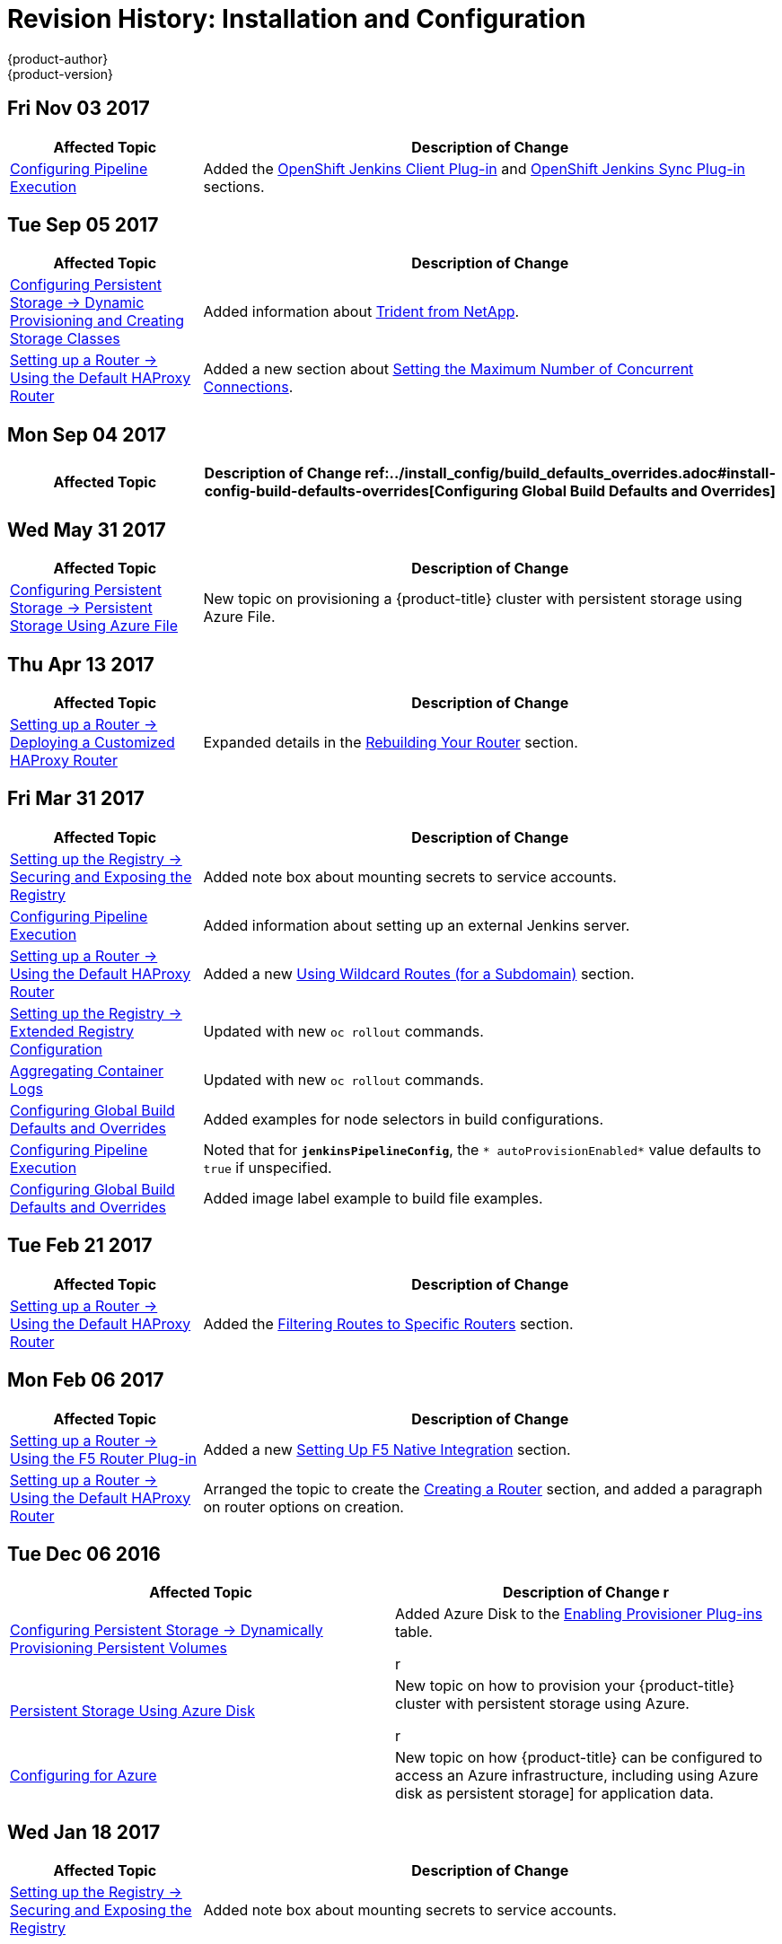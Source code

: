 [[install-config-revhistory-install-config]]
= Revision History: Installation and Configuration
{product-author}
{product-version}
:data-uri:
:icons:
:experimental:

// do-release: revhist-tables
== Fri Nov 03 2017

// tag::install_config_fri_nov_03_2017[]
[cols="1,3",options="header"]
|===

|Affected Topic |Description of Change
//Fri Nov 03 2017
n|xref:../install_config/configuring_pipeline_execution.adoc#install-config-configuring-pipeline-execution[Configuring Pipeline Execution]
|Added the xref:../install_config/configuring_pipeline_execution.adoc#install-openshift-jenkins-client-plugin[OpenShift Jenkins Client Plug-in] and xref:../install_config/configuring_pipeline_execution.adoc#openshift-jenkins-sync-plugin[OpenShift Jenkins Sync Plug-in] sections.



|===

// end::install_config_fri_nov_03_2017[]
== Tue Sep 05 2017

// tag::install_config_tue_sep_05_2017[]
[cols="1,3",options="header"]
|===

|Affected Topic |Description of Change
//Tue Sep 05 2017
n|xref:../install_config/persistent_storage/dynamically_provisioning_pvs.adoc#install-config-persistent-storage-dynamically-provisioning-pvs[Configuring Persistent Storage -> Dynamic Provisioning and Creating Storage Classes]
|Added information about xref:../install_config/persistent_storage/dynamically_provisioning_pvs.adoc#trident[Trident from NetApp].

n|xref:../install_config/router/default_haproxy_router.adoc#install-config-router-default-haproxy[Setting up a Router -> Using the Default HAProxy Router]
|Added a new section about xref:../install_config/router/default_haproxy_router.adoc#concurrent-connections[Setting the Maximum Number of Concurrent Connections].



|===

// end::install_config_tue_sep_05_2017[]
== Mon Sep 04 2017

// tag::install_config_mon_sep_04_2017[]
[cols="1,3",options="header"]
|===

|Affected Topic |Description of Change
//Mon Sep 04 2017
ref:../install_config/build_defaults_overrides.adoc#install-config-build-defaults-overrides[Configuring Global Build Defaults and Overrides] 
|Added information to the xref:../install_config/build_defaults_overrides.adoc#manually-setting-global-build-defaults[Manually Setting Global Build Defaults] example about adding default resources to `BuildConfig`.



|===

// end::install_config_mon_sep_04_2017[]
== Wed May 31 2017

// tag::install_config_wed_may_31_2017[]
[cols="1,3",options="header"]
|===

|Affected Topic |Description of Change
//Wed May 31 2017
|xref:../install_config/persistent_storage/persistent_storage_azure_file.adoc#install-config-persistent-storage-persistent-storage-azure-file[Configuring Persistent Storage -> Persistent Storage Using Azure File]
|New topic on provisioning a {product-title} cluster with persistent storage using Azure File.

|===

// end::install_config_wed_may_31_2017[]
== Thu Apr 13 2017

// tag::install_config_thu_apr_13_2017[]
[cols="1,3",options="header"]
|===

|Affected Topic |Description of Change
//Thu Apr 13 2017
n|xref:../install_config/router/customized_haproxy_router.adoc#install-config-router-customized-haproxy[Setting up a Router -> Deploying a Customized HAProxy Router]
|Expanded details in the xref:../install_config/router/customized_haproxy_router.adoc#rebuilding-your-router[Rebuilding Your Router] section.



|===

// end::install_config_thu_apr_13_2017[]
== Fri Mar 31 2017

// tag::install_config_fri_mar_31_2017[]
[cols="1,3",options="header"]
|===

|Affected Topic |Description of Change
//Fri Mar 31 2017
|xref:../install_config/registry/securing_and_exposing_registry.adoc#install-config-registry-securing-exposing[Setting up the Registry -> Securing and Exposing the Registry]
|Added note box about mounting secrets to service accounts.

n|xref:../install_config/configuring_pipeline_execution.adoc#install-config-configuring-pipeline-execution[Configuring Pipeline Execution]
|Added information about setting up an external Jenkins server.

n|xref:../install_config/router/default_haproxy_router.adoc#install-config-router-default-haproxy[Setting up a Router -> Using the Default HAProxy Router]
|Added a new xref:../install_config/router/default_haproxy_router.adoc#using-wildcard-routes[Using Wildcard Routes (for a Subdomain)] section.

n|xref:../install_config/registry/extended_registry_configuration.adoc#install-config-registry-extended-configuration[Setting up the Registry -> Extended Registry Configuration]
|Updated with new `oc rollout` commands.

n|xref:../install_config/aggregate_logging.adoc#install-config-aggregate-logging[Aggregating Container Logs]
|Updated with new `oc rollout` commands.

n|xref:../install_config/build_defaults_overrides.adoc#install-config-build-defaults-overrides[Configuring Global Build Defaults and Overrides]
|Added examples for node selectors in build configurations.

n|xref:../install_config/configuring_pipeline_execution.adoc#install-config-configuring-pipeline-execution[Configuring Pipeline Execution]
|Noted that for `*jenkinsPipelineConfig*`, the `* autoProvisionEnabled*` value defaults to `true` if unspecified.

n|xref:../install_config/build_defaults_overrides.adoc#install-config-build-defaults-overrides[Configuring Global Build Defaults and Overrides]
|Added image label example to build file examples.



|===

// end::install_config_fri_mar_31_2017[]
== Tue Feb 21 2017

// tag::install_config_tue_feb_21_2017[]
[cols="1,3",options="header"]
|===

|Affected Topic |Description of Change
//Tue Feb 21 2017
n|xref:../install_config/router/default_haproxy_router.adoc#install-config-router-default-haproxy[Setting up a Router -> Using the Default HAProxy Router]
|Added the xref:../install_config/router/default_haproxy_router.adoc#install-haproxy-filtering-routes[Filtering Routes to Specific Routers] section.



|===

// end::install_config_tue_feb_21_2017[]
== Mon Feb 06 2017

// tag::install_config_mon_feb_06_2017[]
[cols="1,3",options="header"]
|===

|Affected Topic |Description of Change
//Mon Feb 06 2017
n|xref:../install_config/router/f5_router.adoc#install-config-router-f5[Setting up a Router -> Using the F5 Router Plug-in]
|Added a new xref:../install_config/router/f5_router.adoc#setting-up-f5-native-integration-with-openshift[Setting Up F5 Native Integration] section.

|xref:../install_config/router/default_haproxy_router.adoc#install-config-router-default-haproxy[Setting up a Router -> Using the Default HAProxy Router]
|Arranged the topic to create the xref:../install_config/router/default_haproxy_router.adoc#deploy-router-create-router[Creating a Router] section, and added a paragraph on router options on creation.



|===

// end::install_config_mon_feb_06_2017[]


== Tue Dec 06 2016

// tag::install_config_tue_dec_06_2016[]
[options="header"]
|===

|Affected Topic |Description of Change
//Tue Dec 06 2016
r
|xref:../install_config/persistent_storage/dynamically_provisioning_pvs.adoc#install-config-persistent-storage-dynamically-provisioning-pvs[Configuring Persistent Storage -> Dynamically Provisioning Persistent Volumes]
|Added Azure Disk to the xref:../install_config/persistent_storage/dynamically_provisioning_pvs.adoc#enabling-provisioner-plugins[Enabling Provisioner Plug-ins] table.

r
|xref:../install_config/persistent_storage/persistent_storage_azure.adoc#install-config-persistent-storage-persistent-storage-azure[Persistent Storage Using Azure Disk]
|New topic on how to provision your {product-title} cluster with persistent storage using Azure.

r
|xref:../install_config/configuring_azure.adoc#install-config-configuring-azure[Configuring for Azure]
|New topic on how {product-title} can be configured to access an Azure infrastructure, including using Azure disk as persistent storage] for application data.



|===

// end::install_config_tue_dec_06_2016[]


== Wed Jan 18 2017

// tag::install_config_wed_jan_18_2017[]
[cols="1,3",options="header"]
|===

|Affected Topic |Description of Change
//Wed Jan 18 2017
|xref:../install_config/registry/securing_and_exposing_registry.adoc#install-config-registry-securing-exposing[Setting up the Registry -> Securing and Exposing the Registry]
|Added note box about mounting secrets to service accounts.



|===

// end::install_config_wed_jan_18_2017[]
== Tue Dec 20 2016

// tag::install_config_tue_dec_20_2016[]
[cols="1,3",options="header"]
|===

|Affected Topic |Description of Change
//Tue Dec 20 2016
|xref:../install_config/http_proxies.adoc#install-config-http-proxies[Working with HTTP Proxies]
|Removed section on configuring Maven with http proxies.



|===

// end::install_config_tue_dec_20_2016[]
== Tue Nov 08 2016

// tag::install_config_tue_nov_08_2016[]
[cols="1,3",options="header"]
|===

|Affected Topic |Description of Change
//Tue Nov 08 2016
|xref:../install_config/imagestreams_templates.adoc#install-config-imagestreams-templates[Loading the Default Image Streams and Templates]
|Updated information in the xref:../install_config/imagestreams_templates.adoc#is-templates-subscriptions[Offerings by Subscription Type] section on which images are provided by which subscription s.

|xref:../install_config/web_console_customization.adoc#install-config-web-console-customization[Customizing the Web Console]
|Added xref:../install_config/web_console_customization.adoc#configuring-navigation-menus[Configuring Navigation Menus] section.

n|xref:../install_config/install/docker_registry.adoc#install-config-install-docker-registry[Configure or Deploy a Docker Registry]
|Added troubleshooting guidance on xref:../install_config/install/docker_registry.adoc#known-issue-prune-fails-due-to-delete-disabled[Image Pruning Failures].

|xref:../install_config/configuring_pipeline_execution.adoc#install-config-configuring-pipeline-execution[Configuring Pipeline Execution]
|Corrected instructions for enabling Jenkins auto-provision.

n|xref:../install_config/configuring_pipeline_execution.adoc#install-config-configuring-pipeline-execution[Configuring Pipeline Execution]
|New section.

n|xref:../install_config/install/docker_registry.adoc#install-config-install-docker-registry[Installing -> Deploying a Docker Registry]
|Edited references to `oc secrets add`.

n|xref:../install_config/configuring_authentication.adoc#grant-options[Configuring Authentication]
|Updated OAuth grant strategies information.



|===

// end::install_config_tue_nov_08_2016[]
== Mon Oct 17 2016

// tag::install_config_mon_oct_17_2016[]
[options="header"]
|===

|Affected Topic |Description of Change
//Mon Oct 17 2016

|xref:../install_config/imagestreams_templates.adoc#install-config-imagestreams-templates[Loading the Default Image Streams and Templates]
|Updated information in the xref:../install_config/imagestreams_templates.adoc#is-templates-subscriptions[Offerings by Subscription Type] section on which images are provided by which subscription s.

|===

// end::install_config_mon_oct_17_2016[]

== Tue Oct 04 2016

// tag::install_config_tue_oct_04_2016[]
[cols="1,3",options="header"]
|===

|Affected Topic |Description of Change
//Tue Oct 04 2016
|xref:../install_config/configuring_sdn.adoc#install-config-configuring-sdn[Configuring the SDN]
|Added that `oc get netnamespace` can be run to check VNIDs.

n|xref:../install_config/install/docker_registry.adoc#install-config-install-docker-registry[Configure or Deploy a Docker Registry]
|Added troubleshooting guidance on xref:../install_config/install/docker_registry.adoc#known-issue-prune-fails-due-to-delete-disabled[Image Pruning Failures].



|===

// end::install_config_tue_oct_04_2016[]
== Mon Aug 08 2016

// tag::install_config_mon_aug_08_2016[]
[cols="1,3",options="header"]
|===

|Affected Topic |Description of Change
//Mon Aug 08 2016
n|xref:../install_config/install/deploy_router.adoc#install-config-install-deploy-router[Installing -> Deploying a Router]
|Clarified the need for the xref:../install_config/install/deploy_router.adoc#creating-the-router-service-account[`cluster-reader`] permission and added the xref:../install_config/install/deploy_router.adoc#using-namespace-router-shards[Using Namespace Router Shards] section.

|===

// end::install_config_mon_aug_08_2016[]
== Wed Jul 27 2016

// tag::install_config_wed_jul_27_2016[]
[cols="1,3",options="header"]
|===

|Affected Topic |Description of Change
//Wed Jul 27 2016
|xref:../install_config/install/deploy_router.adoc#install-config-install-deploy-router[Deploying a Router]
|Added a Preventing Connection Failures During Restarts section.



|===

// end::install_config_wed_jul_27_2016[]
== Tue Jun 27 2016

// tag::install_config_mon_jun_27_2016[]
[cols="1,3",options="header"]
|===

|Affected Topic |Description of Change
//Mon Jun 27 2016
|xref:../install_config/install/prerequisites.adoc#install-config-install-prerequisites[Installing -> Prerequisites]
|Updated for Docker 1.10 support.

|xref:../install_config/upgrading/automated_upgrades.adoc#install-config-upgrading-automated-upgrades[Upgrading -> Performing
Automated Cluster Upgrades]
|Updated for {product-title} 3.2.1.1 relevance and to note the automated upgrade playbook for asynchronous errata updates is in development.

.2+|xref:../install_config/upgrading/manual_upgrades.adoc#install-config-upgrading-manual-upgrades[Upgrading -> Performing
Manual Cluster Upgrades]
|Updated for
{product-title} 3.2.1.1, including Docker 1.10 support.
|Noted that manual upgrade steps are currently only available for RPM-based
installations, with steps for containerized installations to come in a
documentation update.

|===

// end::install_config_mon_jun_27_2016[]

== Tue Jun 14 2016

// tag::install_config_tue_jun_14_2016[]
[cols="1,3",options="header"]
|===

|Affected Topic |Description of Change
//Tue Jun 14 2016

|xref:../install_config/aggregate_logging.adoc#deploying-the-efk-stack[Aggregating Container Logs]
|Specified the correct units for `*ES_INSTANCE_RAM*` and `*ES_OPS_INSTANCE_RAM*`.

|xref:../install_config/storage_examples/privileged_pod_storage.adoc#install-config-storage-examples-privileged-pod-storage[Persistent Storage Examples -> Mounting Volumes on Privileged Pods]
|Added xref:../install_config/storage_examples/privileged_pod_storage.adoc#install-config-storage-examples-privileged-pod-storage[Mounting Volumes on Privileged Pods] file.

|xref:../install_config/install/deploy_router.adoc#install-config-install-deploy-router[Installing -> Deploying a Router]
|Added an Important box regarding default resource requests for router pods.

|xref:../install_config/configuring_authentication.adoc#install-config-configuring-authentication[Configuring Authentication]
|Added the `*clientCommonNames*` parameter to the xref:../install_config/configuring_authentication.adoc#RequestHeaderIdentityProvider[Request Header] section.

|xref:../install_config/master_node_configuration.adoc#install-config-master-node-configuration[Master and Node Configuration]
|Updated the setting guidance in xref:../install_config/master_node_configuration.adoc#master-node-configuration-parallel-image-pulls-with-docker[Parallel Image Pulls with Docker 1.9+].

|xref:../install_config/install/docker_registry.adoc#install-config-install-docker-registry[Installing -> Deploying a Docker Registry]
|Updated the example of using an existing persistent volume claim (PVC) to a matching configuration for Docker registry PVC.

|===

// end::install_config_tue_jun_14_2016[]

== Fri Jun 10 2016

// tag::install_config_fri_jun_10_2016[]
[cols="1,3",options="header"]
|===

|Affected Topic |Description of Change
//Fri Jun 10 2016

.2+|xref:../install_config/install/prerequisites.adoc#install-config-install-prerequisites[Installing -> Prerequisites]
|Added NetworkManager to the
xref:../install_config/install/prerequisites.adoc#system-requirements[System Requirements]
section for nodes.
|Added
xref:../install_config/install/prerequisites.adoc#prereq-networkmanager[NetworkManager]
as a prerequisite in the
xref:../install_config/install/prerequisites.adoc#envirornment-requirements[Environment
Requirements] section.

|xref:../install_config/install/advanced_install.adoc#install-config-install-advanced-install[Installing -> Advanced Installation]
|Replaced the `*openshift_docker_log_options*` Ansible variable with `*openshift_docker_options*` in the xref:../install_config/install/advanced_install.adoc#configuring-host-variables[Configuring Host Variables] section.

|xref:../install_config/install/docker_registry.adoc#install-config-install-docker-registry[Installing -> Deploying a Docker Registry]
|Fixed examples in the xref:../install_config/install/docker_registry.adoc#securing-the-registry[Securing the Registry] section to use consistent `--cert` and `--key` values. Also, clarify the origin of the *_ca.crt_* file that must be installed per-node.

|xref:../install_config/configuring_authentication.adoc#install-config-configuring-authentication[Configuring Authentication]
|Added a note on how to obtain the xref:../install_config/configuring_authentication.adoc#HTPasswdPasswordIdentityProvider[`htpasswd`] utility.

|xref:../install_config/web_console_customization.adoc#install-config-web-console-customization[Customizing the Web Console]
|Added that each time a user's token to {product-title} expires, the user is presented with a custom page. Also, added xref:../install_config/web_console_customization.adoc#custom-login-page-example-usage[use cases] for custom login pages.
|xref:../install_config/install/advanced_install.adoc#configuring-host-variables[Installing -> Advanced Installation]
|Updated `*openshift_router_selector*` to its new name of `*openshift_hosted_router_selector*`.



|===

// end::install_config_fri_jun_10_2016[]

== Wed Jun 08 2016

// tag::install_config_wed_jun_08_2016[]
[cols="1,3",options="header"]
|===

|Affected Topic |Description of Change
//Wed Jun 08 2016
|xref:../install_config/upgrading/automated_upgrades.adoc#install-config-upgrading-automated-upgrades[Upgrading -> Performing Automated Cluster Upgrades]
|Updated to declare support for containerized upgrades as of the RHBA-2016:1208
advisory.

|xref:../install_config/upgrading/manual_upgrades.adoc#install-config-upgrading-manual-upgrades[Upgrading -> Performing Manual Cluster Upgrades]
|Updated to declare support for containerized upgrades as of the RHBA-2016:1208
advisory.

|===

// end::install_config_wed_jun_08_2016[]
== Tue Jun 07 2016

// tag::install_config_tue_jun_07_2016[]
[cols="1,3",options="header"]
|===

|Affected Topic |Description of Change
//Tue Jun 07 2016
|xref:../install_config/upgrading/index.adoc#install-config-upgrading-index[Upgrading]
|Updated to declare support for containerized upgrades as of the RHBA-2016:1208
advisory.

|===

// end::install_config_tue_jun_07_2016[]

== Fri Jun 03 2016

// tag::install_config_fri_jun_03_2016[]
[cols="1,3",options="header"]
|===

|Affected Topic |Description of Change
//Fri Jun 03 2016

|xref:../install_config/install/prerequisites.adoc#install-config-install-prerequisites[Installing -> Prerequisites]
|Fixed an incomplete command for installing the *docker-1.9.1* package in the
xref:../install_config/install/prerequisites.adoc#installing-docker[Installing
Docker] section.

|xref:../install_config/install/advanced_install.adoc#install-config-install-advanced-install[Installing -> Advanced Installation]
|Updated the location of the *scaleup.yml* playbook in the
xref:../install_config/install/advanced_install.adoc#adding-nodes-advanced[Adding
Nodes to an Existing Cluster] section.

|xref:../install_config/aggregate_logging.adoc#install-config-aggregate-logging[Aggregating Container Logs]
|Added an Important box on manually importing tags for deployment to the
xref:../install_config/aggregate_logging.adoc#deploying-the-efk-stack[Deploying
the EFK Stack] section.

|===

// end::install_config_fri_jun_03_2016[]

== Mon May 30 2016

// tag::install_config_mon_may_30_2016[]
[cols="1,3",options="header"]
|===

|Affected Topic |Description of Change
//Mon May 30 2016

.2+|xref:../install_config/install/prerequisites.adoc#install-config-install-prerequisites[Installing -> Prerequisites]
|Added an Important box to the xref:../install_config/install/prerequisites.adoc#sizing-recommendations[Sizing Recommendations] section advising that oversubscribing the physical resources on a node affects resource guarantees the Kubernetes scheduler makes during pod placement.
|Added prerequisite information to node host section of xref:../install_config/install/prerequisites.adoc#system-requirements[System Requirements].

|xref:../install_config/install/advanced_install.adoc#install-config-install-advanced-install[Installing -> Advanced Installation]
|Updated the parameter name `*docker_log_options*` to `*openshift_docker_log_options*` in the xref:../install_config/install/advanced_install.adoc#configuring-host-variables[Host Variables] table.

|xref:../install_config/install/disconnected_install.adoc#install-config-install-disconnected-install[Installing -> Disconnected Installation]
|Fixed some outdated image names.

|xref:../install_config/install/deploy_router.adoc#install-config-install-deploy-router[Installing -> Deploying a Router]
|Added sections describing how to xref:../install_config/install/deploy_router.adoc#creating-router-shards[create] and xref:../install_config/install/deploy_router.adoc#modifying-router-shards[modify] router shards.

|xref:../install_config/storage_examples/gluster_backed_registry.adoc#install-config-storage-examples-gluster-backed-registry[Persistent Storage Examples -> Backing Docker Registry with GlusterFS Storage]
|New topic about how to attach a GlusterFS persistent volume to the Docker Registry.

|xref:../install_config/http_proxies.adoc#install-config-http-proxies[Working with HTTP Proxies]
|Updated the example in the xref:../install_config/http_proxies.adoc#configuring-default-templates-for-proxies[Configuring Default Templates for Proxies] section to use `https` for GitHub access.

|xref:../install_config/routing_from_edge_lb.adoc#establishing-a-tunnel-using-a-ramp-node[Routing from Edge Load Balancers]
|Fixed error in the OpenShift SDN cluster network setup steps for the ramp node.

|xref:../install_config/aggregate_logging.adoc#install-config-aggregate-logging[Aggregating Container Logs]
|Updated with guidance to use `oc new-app` instead of `oc process \| oc create` for logging.

|xref:../install_config/cluster_metrics.adoc#install-config-cluster-metrics[Enabling Cluster Metrics]
|Simplified the xref:../install_config/cluster_metrics.adoc#metrics-reencrypting-route[Using a Re-encrypting Route] section.

|===

// end::install_config_mon_may_30_2016[]

== Wed May 18 2016

// tag::install_config_wed_may_18_2016[]
[cols="1,3",options="header"]
|===

|Affected Topic |Description of Change
//Wed May 18 2016

|xref:../install_config/upgrading/manual_upgrades.adoc#install-config-upgrading-manual-upgrades[Upgrading -> Performing Manual Cluster Upgrades]
|Corrected a step in the xref:../install_config/upgrading/manual_upgrades.adoc#manual-upgrading-efk-logging-stack[Upgrading the EFK Logging Stack] section to use `oc apply`.

|===

// end::install_config_wed_may_18_2016[]

== Mon May 16 2016

// tag::install_config_mon_may_16_2016[]
[cols="1,3",options="header"]
|===

|Affected Topic |Description of Change
//Mon May 16 2016

|xref:../install_config/install/advanced_install.adoc#install-config-install-advanced-install[Installing -> Advanced Installation]
|Added a
xref:../install_config/install/advanced_install.adoc#advanced-install-configuring-global-proxy[Configuring
Global Proxy Options] section.

|===

// end::install_config_mon_may_16_2016[]

== Thu May 12 2016

OpenShift Enterprise 3.2 initial release.

// tag::install_config_thu_may_12_2016[]
[cols="1,3",options="header"]
|===

|Affected Topic |Description of Change
//Thu May 12 2016

.2+|xref:../install_config/install/prerequisites.adoc#install-config-install-prerequisites[Installing -> Prerequisites]
|Added prerequisite information for CPU and GB size requirements to xref:../install_config/install/prerequisites.adoc#system-requirements[System Requirements], and Important boxes recommending the node and pod limits.
|Removed support for the Pacemaker HA method.

.3+|xref:../install_config/install/advanced_install.adoc#install-config-install-advanced-install[Installing -> Advanced Installation]
|Updated the `*osm_default_subdomain*` variable name to the new `*openshift_master_default_subdomain*` name.
|Added `*openshift_rolling_restart_mode*` to the xref:../install_config/install/advanced_install.adoc#configuring-cluster-variables[Configuring Cluster Variables] section for controlling the behavior for rolling master restarts.
|Removed support for the Pacemaker HA method.

.5+|xref:../install_config/install/docker_registry.adoc#install-config-install-docker-registry[Installing -> Deploying a Docker Registry]
|Added the xref:../install_config/install/docker_registry.adoc#registry-compute-resource[Registry Compute Resources] section.
|Updated the xref:../install_config/install/docker_registry.adoc#registry-known-issues[Known Issues] section to note the error caused when a pulled image is pushed to an image stream different from the one it is being pulled from.
|Used `oc logs` directly on deployment configurations in examples, instead of on individual pods.
|Added a xref:../install_config/install/docker_registry.adoc#whitelisting-docker-registries[Whitelisting Docker Registries] section.
|Added a step to the xref:../install_config/install/docker_registry.adoc#securing-the-registry[Securing the Registry] procedure for updating the schema for the readiness probe.

.4+|xref:../install_config/install/deploy_router.adoc#install-config-install-deploy-router[Installing -> Deploying a Router]
|Added a xref:../install_config/install/deploy_router.adoc#customizing-the-router-service-ports[Customizing the Router Service Ports] section.
|Added a xref:../install_config/install/deploy_router.adoc#forcing-route-hostnames-to-a-custom-routing-subdomain[Forcing Route Host Names to a Custom Routing Subdomain] section.
|Updated the xref:../install_config/install/deploy_router.adoc#customizing-the-default-routing-subdomain[Customizing the Default Routing Subdomain] section for setting environment variables in the deployment configuration.
|Updated an example in the xref:../install_config/install/deploy_router.adoc#using-secured-routes[Using Secured Routes] section to use `oc create route`.

|xref:../install_config/install/docker_registry.adoc#install-config-install-docker-registry[Installing -> Deploying a Docker Registry]
.3+|Updated to use `oc create serviceaccount` commands and service account user names in `add-scc-to-user` commands.
|xref:../install_config/install/deploy_router.adoc#install-config-install-deploy-router[Installing -> Deploying a Router]
|xref:../install_config/routing_from_edge_lb.adoc#install-config-routing-from-edge-lb[Routing from Edge Load Balancers]

|xref:../install_config/upgrading/manual_upgrades.adoc#install-config-upgrading-manual-upgrades[Upgrading -> Manual Upgrades]
|Added the xref:../install_config/upgrading/manual_upgrades.adoc#manual-upgrading-efk-logging-stack[Upgrading the EFK Logging Stack] section.

|xref:../install_config/downgrade.adoc#install-config-downgrade[Downgrading]
|Added a Note box clarifying that the topic currently only supports the OpenShift
Enterprise 3.1 to 3.0 downgrade path, and that the topic will be updated in the
future for 3.2 to 3.1.

.4+|xref:../install_config/master_node_configuration.adoc#install-config-master-node-configuration[Master and Node Configuration]
|Added information about alternate bindPassword/clientSecret methods.
|Added information about xref:../install_config/master_node_configuration.adoc#master-node-configuration-parallel-image-pulls-with-docker[parallel pulls with Docker 1.9+].
|Updated the xref:../install_config/master_node_configuration.adoc#node-configuration-files[Node Configuration Files] section to reflect that `*perFSGroup*` should be set to `null`.
|Updated the xref:../install_config/master_node_configuration.adoc#master-configuration-files[Master Configuration Files] section to include the `*alwaysShowProviderSelection*`.

.4+|xref:../install_config/configuring_authentication.adoc#install-config-configuring-authentication[Configuring Authentication]
|Added GitHub organization configuration information.
|Added extended attributes to the xref:../install_config/configuring_authentication.adoc#RequestHeaderIdentityProvider[Request Header] section.
|Added a xref:../install_config/configuring_authentication.adoc#GitLab[GitLab] section for the new GitLab identity provider.
|Updated the xref:../install_config/configuring_authentication.adoc#identity-providers[Identity Providers] section to mention that the identity provider selection page can be customized.

|xref:../install_config/storage_examples/shared_storage.adoc#install-config-storage-examples-shared-storage[Sharing an NFS Persistent Volume (PV) Across Two Pods]
|New topic on how a user wanting to leverage shared storage for use by two separate containers would configure the solution.

|xref:../install_config/storage_examples/index.adoc#install-config-storage-examples-index[Persistent Storage Examples]
|New topic on setting up and configuring common storage use cases.

|xref:../install_config/syncing_groups_with_ldap.adoc#install-config-syncing-groups-with-ldap[Syncing Groups With LDAP]
|Added information about alternate `bindPassword/clientSecret` methods.

|xref:../install_config/web_console_customization.adoc#install-config-web-console-customization[Customizing the Web Console]
|Added the xref:../install_config/web_console_customization.adoc#customizing-the-oauth-error-page[Customizing the OAuth Error Page] section.

|xref:../install_config/http_proxies.adoc#install-config-http-proxies[Working with HTTP Proxies]
|Updated to indicate that `*NO_PROXY*` now supports CIDRs as well.

|xref:../install_config/routing_from_edge_lb.adoc#install-config-routing-from-edge-lb[Routing from Edge Load Balancers]
|Updated to match the new OpenShift SDN cluster network (10.128.0.0/16) and add OpenFlow rules to get the ramp node working.

|xref:../install_config/build_defaults_overrides.adoc#install-config-build-defaults-overrides[Configuring Global Build Defaults and Overrides]
|New topic convering the new `*BuildDefaults*` and `*BuildOverrides*` admission control plug-ins.

|xref:../install_config/persistent_storage/persistent_storage_gce.adoc#install-config-persistent-storage-persistent-storage-gce[Configuring Persistent Storage -> Persistent Storage Using GCE Persistent Disk]
.3+|Linked to xref:../install_config/persistent_storage/dynamically_provisioning_pvs.adoc#volume-owner-info[Volume Owner Information].
|xref:../install_config/persistent_storage/persistent_storage_cinder.adoc#install-config-persistent-storage-persistent-storage-cinder[Configuring Persistent Storage -> Persistent Storage Using OpenStack Cinder]
|xref:../install_config/persistent_storage/persistent_storage_aws.adoc#install-config-persistent-storage-persistent-storage-aws[Configuring Persistent Storage -> Persistent Storage Using AWS Elastic Block Store]

|xref:../install_config/persistent_storage/dynamically_provisioning_pvs.adoc#install-config-persistent-storage-dynamically-provisioning-pvs[Configuring Persistent Storage -> Dynamic Provisioning]
|Documented xref:../install_config/persistent_storage/dynamically_provisioning_pvs.adoc#volume-owner-info[Volume Owner Information].

.3+|xref:../install_config/web_console_customization.adoc#install-config-web-console-customization[Customizing the Web Console]
|In the xref:../install_config/web_console_customization.adoc#adding-or-changing-links-to-download-the-cli[Adding or Changing Links to Download the CLI] section, added information about downloading the CLI from the *About* page.
|Updated web console extension examples.
|Added instructions on customizing the login provider selection page to the xref:../install_config/web_console_customization.adoc#customizing-the-login-page[Customizing the Login Page] section.

.2+|xref:../install_config/syncing_groups_with_ldap.adoc#install-config-syncing-groups-with-ldap[Syncing Groups With LDAP]
|Added a xref:../install_config/syncing_groups_with_ldap.adoc#rfc2307-with-error-tolerances[RFC 2307 with User-Defined Error Tolerances] section.
|Added the `*pageSize*` parameter to examples, for setting LDAP search paging sizes.

|===

// end::install_config_thu_may_12_2016[]
